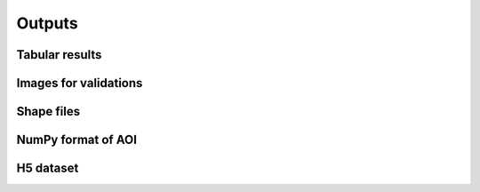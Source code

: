 Outputs
=======

Tabular results
---------------

Images for validations
----------------------

Shape files
-----------

NumPy format of AOI
-----------------

H5 dataset
----------